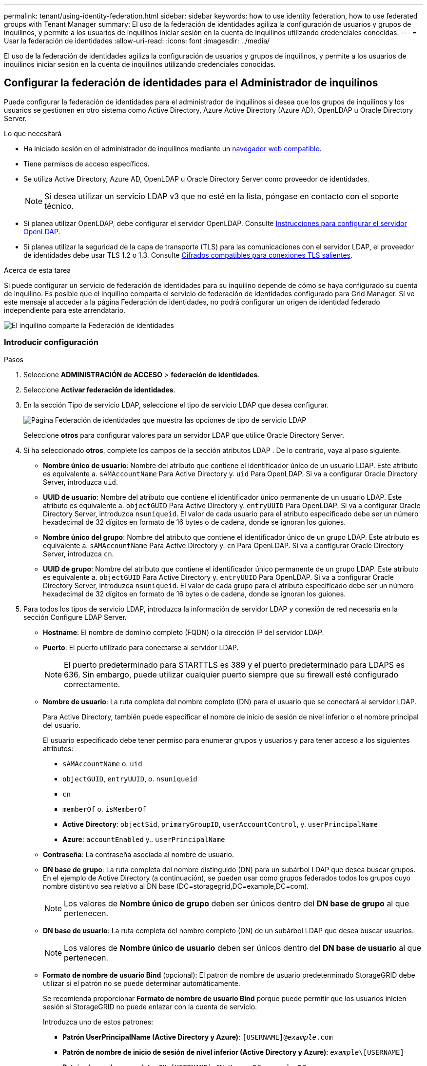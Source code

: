 ---
permalink: tenant/using-identity-federation.html 
sidebar: sidebar 
keywords: how to use identity federation, how to use federated groups with Tenant Manager 
summary: El uso de la federación de identidades agiliza la configuración de usuarios y grupos de inquilinos, y permite a los usuarios de inquilinos iniciar sesión en la cuenta de inquilinos utilizando credenciales conocidas. 
---
= Usar la federación de identidades
:allow-uri-read: 
:icons: font
:imagesdir: ../media/


[role="lead"]
El uso de la federación de identidades agiliza la configuración de usuarios y grupos de inquilinos, y permite a los usuarios de inquilinos iniciar sesión en la cuenta de inquilinos utilizando credenciales conocidas.



== Configurar la federación de identidades para el Administrador de inquilinos

Puede configurar la federación de identidades para el administrador de inquilinos si desea que los grupos de inquilinos y los usuarios se gestionen en otro sistema como Active Directory, Azure Active Directory (Azure AD), OpenLDAP u Oracle Directory Server.

.Lo que necesitará
* Ha iniciado sesión en el administrador de inquilinos mediante un xref:../admin/web-browser-requirements.adoc[navegador web compatible].
* Tiene permisos de acceso específicos.
* Se utiliza Active Directory, Azure AD, OpenLDAP u Oracle Directory Server como proveedor de identidades.
+

NOTE: Si desea utilizar un servicio LDAP v3 que no esté en la lista, póngase en contacto con el soporte técnico.

* Si planea utilizar OpenLDAP, debe configurar el servidor OpenLDAP. Consulte <<Instrucciones para configurar el servidor OpenLDAP>>.
* Si planea utilizar la seguridad de la capa de transporte (TLS) para las comunicaciones con el servidor LDAP, el proveedor de identidades debe usar TLS 1.2 o 1.3. Consulte xref:../admin/supported-ciphers-for-outgoing-tls-connections.adoc[Cifrados compatibles para conexiones TLS salientes].


.Acerca de esta tarea
Si puede configurar un servicio de federación de identidades para su inquilino depende de cómo se haya configurado su cuenta de inquilino. Es posible que el inquilino comparta el servicio de federación de identidades configurado para Grid Manager. Si ve este mensaje al acceder a la página Federación de identidades, no podrá configurar un origen de identidad federado independiente para este arrendatario.

image::../media/tenant_shares_identity_federation.png[El inquilino comparte la Federación de identidades]



=== Introducir configuración

.Pasos
. Seleccione *ADMINISTRACIÓN de ACCESO* > *federación de identidades*.
. Seleccione *Activar federación de identidades*.
. En la sección Tipo de servicio LDAP, seleccione el tipo de servicio LDAP que desea configurar.
+
image::../media/ldap_service_type.png[Página Federación de identidades que muestra las opciones de tipo de servicio LDAP]

+
Seleccione *otros* para configurar valores para un servidor LDAP que utilice Oracle Directory Server.

. Si ha seleccionado *otros*, complete los campos de la sección atributos LDAP . De lo contrario, vaya al paso siguiente.
+
** *Nombre único de usuario*: Nombre del atributo que contiene el identificador único de un usuario LDAP. Este atributo es equivalente a. `sAMAccountName` Para Active Directory y. `uid` Para OpenLDAP. Si va a configurar Oracle Directory Server, introduzca `uid`.
** *UUID de usuario*: Nombre del atributo que contiene el identificador único permanente de un usuario LDAP. Este atributo es equivalente a. `objectGUID` Para Active Directory y. `entryUUID` Para OpenLDAP. Si va a configurar Oracle Directory Server, introduzca `nsuniqueid`. El valor de cada usuario para el atributo especificado debe ser un número hexadecimal de 32 dígitos en formato de 16 bytes o de cadena, donde se ignoran los guiones.
** *Nombre único del grupo*: Nombre del atributo que contiene el identificador único de un grupo LDAP. Este atributo es equivalente a. `sAMAccountName` Para Active Directory y. `cn` Para OpenLDAP. Si va a configurar Oracle Directory Server, introduzca `cn`.
** *UUID de grupo*: Nombre del atributo que contiene el identificador único permanente de un grupo LDAP. Este atributo es equivalente a. `objectGUID` Para Active Directory y. `entryUUID` Para OpenLDAP. Si va a configurar Oracle Directory Server, introduzca `nsuniqueid`. El valor de cada grupo para el atributo especificado debe ser un número hexadecimal de 32 dígitos en formato de 16 bytes o de cadena, donde se ignoran los guiones.


. Para todos los tipos de servicio LDAP, introduzca la información de servidor LDAP y conexión de red necesaria en la sección Configure LDAP Server.
+
** *Hostname*: El nombre de dominio completo (FQDN) o la dirección IP del servidor LDAP.
** *Puerto*: El puerto utilizado para conectarse al servidor LDAP.
+

NOTE: El puerto predeterminado para STARTTLS es 389 y el puerto predeterminado para LDAPS es 636. Sin embargo, puede utilizar cualquier puerto siempre que su firewall esté configurado correctamente.

** *Nombre de usuario*: La ruta completa del nombre completo (DN) para el usuario que se conectará al servidor LDAP.
+
Para Active Directory, también puede especificar el nombre de inicio de sesión de nivel inferior o el nombre principal del usuario.

+
El usuario especificado debe tener permiso para enumerar grupos y usuarios y para tener acceso a los siguientes atributos:

+
*** `sAMAccountName` o. `uid`
*** `objectGUID`, `entryUUID`, o. `nsuniqueid`
*** `cn`
*** `memberOf` o. `isMemberOf`
*** *Active Directory*: `objectSid`, `primaryGroupID`, `userAccountControl`, y. `userPrincipalName`
*** *Azure*: `accountEnabled` y.. `userPrincipalName`


** *Contraseña*: La contraseña asociada al nombre de usuario.
** *DN base de grupo*: La ruta completa del nombre distinguido (DN) para un subárbol LDAP que desea buscar grupos. En el ejemplo de Active Directory (a continuación), se pueden usar como grupos federados todos los grupos cuyo nombre distintivo sea relativo al DN base (DC=storagegrid,DC=example,DC=com).
+

NOTE: Los valores de *Nombre único de grupo* deben ser únicos dentro del *DN base de grupo* al que pertenecen.

** *DN base de usuario*: La ruta completa del nombre completo (DN) de un subárbol LDAP que desea buscar usuarios.
+

NOTE: Los valores de *Nombre único de usuario* deben ser únicos dentro del *DN base de usuario* al que pertenecen.

** *Formato de nombre de usuario Bind* (opcional): El patrón de nombre de usuario predeterminado StorageGRID debe utilizar si el patrón no se puede determinar automáticamente.
+
Se recomienda proporcionar *Formato de nombre de usuario Bind* porque puede permitir que los usuarios inicien sesión si StorageGRID no puede enlazar con la cuenta de servicio.

+
Introduzca uno de estos patrones:

+
*** *Patrón UserPrincipalName (Active Directory y Azure)*: `[USERNAME]@_example_.com`
*** *Patrón de nombre de inicio de sesión de nivel inferior (Active Directory y Azure)*: `_example_\[USERNAME]`
*** *Patrón de nombre completo*: `CN=[USERNAME],CN=Users,DC=_example_,DC=com`
+
Incluya *[USERNAME]* exactamente como está escrito.





. En la sección Seguridad de la capa de transporte (TLS), seleccione una configuración de seguridad.
+
** *Use STARTTLS*: Utilice STARTTLS para asegurar las comunicaciones con el servidor LDAP. Esta es la opción recomendada para Active Directory, OpenLDAP u otros, pero esta opción no es compatible con Azure.
** *Use LDAPS*: La opción LDAPS (LDAP sobre SSL) utiliza TLS para establecer una conexión con el servidor LDAP. Debe seleccionar esta opción para Azure.
** *No utilice TLS*: El tráfico de red entre el sistema StorageGRID y el servidor LDAP no estará protegido. Esta opción no es compatible con Azure.
+

NOTE: El uso de la opción *no usar TLS* no es compatible si el servidor de Active Directory aplica la firma LDAP. Debe usar STARTTLS o LDAPS.



. Si seleccionó STARTTLS o LDAPS, elija el certificado utilizado para proteger la conexión.
+
** *Utilizar certificado CA del sistema operativo*: Utilice el certificado predeterminado de CA de red instalado en el sistema operativo para asegurar las conexiones.
** *Utilizar certificado de CA personalizado*: Utilice un certificado de seguridad personalizado.
+
Si selecciona esta opción, copie y pegue el certificado de seguridad personalizado en el cuadro de texto del certificado de CA.







=== Pruebe la conexión y guarde la configuración

Después de introducir todos los valores, es necesario probar la conexión para poder guardar la configuración. StorageGRID verifica la configuración de conexión del servidor LDAP y el formato de nombre de usuario de enlace, si proporcionó uno.

. Seleccione *probar conexión*.
. Si no se proporciona un formato de nombre de usuario de enlace:
+
** Aparecerá el mensaje «"probar conexión correcta"» si los ajustes de conexión son válidos. Seleccione *Guardar* para guardar la configuración.
** Aparece el mensaje «"no se ha podido establecer la conexión de prueba"» si los ajustes de conexión no son válidos. Seleccione *Cerrar*. Luego, resuelva cualquier problema y vuelva a probar la conexión.


. Si proporcionó un formato de nombre de usuario de enlace, introduzca el nombre de usuario y la contraseña de un usuario federado válido.
+
Por ejemplo, introduzca su propio nombre de usuario y contraseña. No incluya ningún carácter especial en el nombre de usuario, como @ o /.

+
image::../media/identity_federation_test_connection.png[Solicitud de federación de identidades para validar el formato de nombre de usuario de enlace]

+
** Aparecerá el mensaje «"probar conexión correcta"» si los ajustes de conexión son válidos. Seleccione *Guardar* para guardar la configuración.
** Aparecerá un mensaje de error si las opciones de conexión, el formato de nombre de usuario de enlace o el nombre de usuario y la contraseña de prueba no son válidos. Resuelva los problemas y vuelva a probar la conexión.






== Forzar la sincronización con el origen de identidades

El sistema StorageGRID sincroniza periódicamente grupos federados y usuarios del origen de identidades. Puede forzar el inicio de la sincronización si desea habilitar o restringir los permisos de usuario lo antes posible.

.Pasos
. Vaya a la página federación de identidades.
. Seleccione *servidor de sincronización* en la parte superior de la página.
+
El proceso de sincronización puede tardar bastante tiempo en función del entorno.

+

NOTE: La alerta *fallo de sincronización de la federación de identidades* se activa si hay un problema al sincronizar grupos federados y usuarios del origen de identidades.





== Deshabilitar la federación de identidades

Puede deshabilitar temporalmente o de forma permanente la federación de identidades para grupos y usuarios. Cuando la federación de identidades está deshabilitada, no existe comunicación entre StorageGRID y el origen de identidades. Sin embargo, cualquier configuración que haya configurado se conservará, lo que le permitirá volver a habilitar fácilmente la federación de identidades en el futuro.

.Acerca de esta tarea
Antes de deshabilitar la federación de identidades, debe tener en cuenta lo siguiente:

* Los usuarios federados no podrán iniciar sesión.
* Los usuarios federados que hayan iniciado sesión en ese momento, retendrán el acceso al sistema StorageGRID hasta que caduque la sesión, pero no podrán iniciar sesión después de que caduque la sesión.
* No se realizará la sincronización entre el sistema StorageGRID y el origen de identidad, y no se realizarán alertas ni alarmas para las cuentas que no se hayan sincronizado.
* La casilla de verificación *Activar federación de identidades* está desactivada si el inicio de sesión único (SSO) está establecido en *activado* o *modo Sandbox*. El estado de SSO de la página Single Sign-On debe ser *Desactivado* antes de poder deshabilitar la federación de identidades. Consulte xref:../admin/disabling-single-sign-on.adoc[Desactive el inicio de sesión único].


.Pasos
. Vaya a la página federación de identidades.
. Desactive la casilla de verificación *Activar federación de identidades*.




== Instrucciones para configurar el servidor OpenLDAP

Si desea utilizar un servidor OpenLDAP para la federación de identidades, debe configurar ajustes específicos en el servidor OpenLDAP.


IMPORTANT: Para los orígenes de identidad que no son ActiveDirectory ni Azure, StorageGRID no bloqueará automáticamente el acceso S3 a los usuarios que estén deshabilitados externamente. Para bloquear el acceso a S3, elimine cualquier clave S3 del usuario y quite el usuario de todos los grupos.



=== Revestimientos memberOf y reft

Se deben habilitar las superposiciones memberof y reft. Para obtener más información, consulte las instrucciones para el mantenimiento de miembros del grupo inverso enhttp://www.openldap.org/doc/admin24/index.html["Documentación de OpenLDAP: Guía del administrador de la versión 2.4"^].



=== Indización

Debe configurar los siguientes atributos OpenLDAP con las palabras clave de índice especificadas:

* `olcDbIndex: objectClass eq`
* `olcDbIndex: uid eq,pres,sub`
* `olcDbIndex: cn eq,pres,sub`
* `olcDbIndex: entryUUID eq`


Además, asegúrese de que los campos mencionados en la ayuda para Nombre de usuario estén indexados para un rendimiento óptimo.

Consulte la información sobre el mantenimiento de pertenencia a grupos inversa en lahttp://www.openldap.org/doc/admin24/index.html["Documentación de OpenLDAP: Guía del administrador de la versión 2.4"^].
